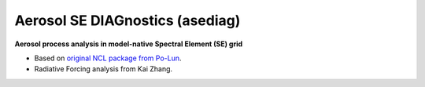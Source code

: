 ===============================
Aerosol SE DIAGnostics (asediag)
=============================== 

**Aerosol process analysis in model-native Spectral Element (SE) grid**

* Based on `original NCL package from Po-Lun`_.
* Radiative Forcing analysis from Kai Zhang.

.. _`original NCL package from Po-Lun`: https://github.com/eagles-project/aerosol_diag
